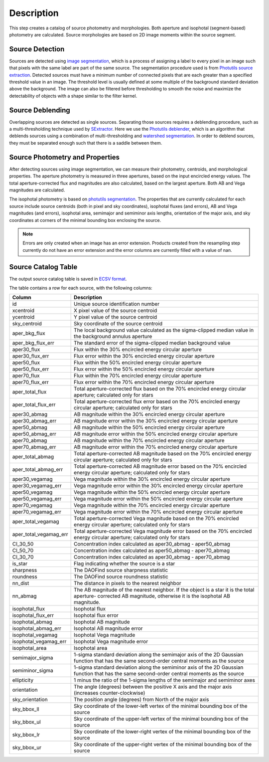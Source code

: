 Description
===========

This step creates a catalog of source photometry and morphologies.
Both aperture and isophotal (segment-based) photometry are calculated.
Source morphologies are based on 2D image moments within the source
segment.


Source Detection
^^^^^^^^^^^^^^^^

Sources are detected using `image segmentation
<https://en.wikipedia.org/wiki/Image_segmentation>`_, which is a
process of assigning a label to every pixel in an image such that
pixels with the same label are part of the same source.  The
segmentation procedure used is from `Photutils source extraction
<https://photutils.readthedocs.io/en/latest/segmentation.html>`_.
Detected sources must have a minimum number of connected pixels that
are each greater than a specified threshold value in an image.  The
threshold level is usually defined at some multiple of the background
standard deviation above the background.  The image can also be
filtered before thresholding to smooth the noise and maximize the
detectability of objects with a shape similar to the filter kernel.

Source Deblending
^^^^^^^^^^^^^^^^^

Overlapping sources are detected as single sources.  Separating those
sources requires a deblending procedure, such as a multi-thresholding
technique used by `SExtractor
<https://www.astromatic.net/software/sextractor>`_.  Here we use the
`Photutils deblender
<https://photutils.readthedocs.io/en/latest/segmentation.html#source-deblending>`_,
which is an algorithm that deblends sources using a combination of
multi-thresholding and `watershed segmentation
<https://en.wikipedia.org/wiki/Watershed_(image_processing)>`_.  In
order to deblend sources, they must be separated enough such that
there is a saddle between them.

Source Photometry and Properties
^^^^^^^^^^^^^^^^^^^^^^^^^^^^^^^^

After detecting sources using image segmentation, we can measure their
photometry, centroids, and morphological properties.  The aperture
photometry is measured in three apertures, based on the input
encircled energy values.  The total aperture-corrected flux and
magnitudes are also calculated, based on the largest aperture.  Both
AB and Vega magnitudes are calculated.

The isophotal photometry is based on `photutils segmentation
<https://photutils.readthedocs.org/en/latest/segmentation.html>`_.
The properties that are currently calculated for each source include
source centroids (both in pixel and sky coordinates), isophotal fluxes
(and errors), AB and Vega magnitudes (and errors), isophotal area,
semimajor and semiminor axis lengths, orientation of the major axis,
and sky coordinates at corners of the minimal bounding box enclosing
the source.

.. Note::

   Errors are only created when an image has an error extension.  Products
   created from the resampling step currently do not have an error extension 
   and the error columns are currently filled with a value of nan. 

Source Catalog Table
^^^^^^^^^^^^^^^^^^^^

The output source catalog table is saved in `ECSV format
<https://docs.astropy.org/en/stable/io/ascii/write.html#ecsv-format>`_.

The table contains a row for each source, with the following columns:

+------------------------+----------------------------------------------------+
| Column                 | Description                                        |
+========================+====================================================+
| id                     | Unique source identification number                |
+------------------------+----------------------------------------------------+
| xcentroid              | X pixel value of the source centroid               |
+------------------------+----------------------------------------------------+
| ycentroid              | Y pixel value of the source centroid               |
+------------------------+----------------------------------------------------+
| sky_centroid           | Sky coordinate of the source centroid              |
+------------------------+----------------------------------------------------+
| aper_bkg_flux          | The local background value calculated as the       |
|                        | sigma-clipped median value in the background       |
|                        | annulus aperture                                   |
+------------------------+----------------------------------------------------+
| aper_bkg_flux_err      | The standard error of the sigma-clipped median     |
|                        | background value                                   |
+------------------------+----------------------------------------------------+
| aper30_flux            | Flux within the 30% encircled energy circular      |
|                        | aperture                                           |
+------------------------+----------------------------------------------------+
| aper30_flux_err        | Flux error within the 30% encircled energy         |
|                        | circular aperture                                  |
+------------------------+----------------------------------------------------+
| aper50_flux            | Flux within the 50% encircled energy circular      |
|                        | aperture                                           |
+------------------------+----------------------------------------------------+
| aper50_flux_err        | Flux error within the 50% encircled energy         |
|                        | circular aperture                                  |
+------------------------+----------------------------------------------------+
| aper70_flux            | Flux within the 70% encircled energy circular      |
|                        | aperture                                           |
+------------------------+----------------------------------------------------+
| aper70_flux_err        | Flux error within the 70% encircled energy         |
|                        | circular aperture                                  |
+------------------------+----------------------------------------------------+
| aper_total_flux        | Total aperture-corrected flux based on the 70%     |
|                        | encircled energy circular aperture; calculated     |
|                        | only for stars                                     |
+------------------------+----------------------------------------------------+
| aper_total_flux_err    | Total aperture-corrected flux error based on the   |
|                        | 70% encircled energy circular aperture; calculated |
|                        | only for stars                                     |
+------------------------+----------------------------------------------------+
| aper30_abmag           | AB magnitude within the 30% encircled energy       |
|                        | circular aperture                                  |
+------------------------+----------------------------------------------------+
| aper30_abmag_err       | AB magnitude error within the 30% encircled energy |
|                        | circular aperture                                  |
+------------------------+----------------------------------------------------+
| aper50_abmag           | AB magnitude within the 50% encircled energy       |
|                        | circular aperture                                  |
+------------------------+----------------------------------------------------+
| aper50_abmag_err       | AB magnitude error within the 50% encircled energy |
|                        | circular aperture                                  |
+------------------------+----------------------------------------------------+
| aper70_abmag           | AB magnitude within the 70% encircled energy       |
|                        | circular aperture                                  |
+------------------------+----------------------------------------------------+
| aper70_abmag_err       | AB magnitude error within the 70% encircled energy |
|                        | circular aperture                                  |
+------------------------+----------------------------------------------------+
| aper_total_abmag       | Total aperture-corrected AB magnitude based on the |
|                        | 70% encircled energy circular aperture; calculated |
|                        | only for stars                                     |
+------------------------+----------------------------------------------------+
| aper_total_abmag_err   | Total aperture-corrected AB magnitude error based  |
|                        | on the 70% encircled energy circular aperture;     |
|                        | calculated only for stars                          |
+------------------------+----------------------------------------------------+
| aper30_vegamag         | Vega magnitude within the 30% encircled energy     |
|                        | circular aperture                                  |
+------------------------+----------------------------------------------------+
| aper30_vegamag_err     | Vega magnitude error within the 30% encircled      |
|                        | energy circular aperture                           |
+------------------------+----------------------------------------------------+
| aper50_vegamag         | Vega magnitude within the 50% encircled energy     |
|                        | circular aperture                                  |
+------------------------+----------------------------------------------------+
| aper50_vegamag_err     | Vega magnitude error within the 50% encircled      |
|                        | energy circular aperture                           |
+------------------------+----------------------------------------------------+
| aper70_vegamag         | Vega magnitude within the 70% encircled energy     |
|                        | circular aperture                                  |
+------------------------+----------------------------------------------------+
| aper70_vegamag_err     | Vega magnitude error within the 70% encircled      |
|                        | energy circular aperture                           |
+------------------------+----------------------------------------------------+
| aper_total_vegamag     | Total aperture-corrected Vega magnitude based on   |
|                        | the 70% encircled energy circular aperture;        |
|                        | calculated only for stars                          |
+------------------------+----------------------------------------------------+
| aper_total_vegamag_err | Total aperture-corrected Vega magnitude error      |
|                        | based on the 70% encircled energy circular         |
|                        | aperture; calculated only for stars                |
+------------------------+----------------------------------------------------+
| CI_30_50               | Concentration index calculated as aper30_abmag -   |
|                        | aper50_abmag                                       |
+------------------------+----------------------------------------------------+
| CI_50_70               | Concentration index calculated as aper50_abmag -   |
|                        | aper70_abmag                                       |
+------------------------+----------------------------------------------------+
| CI_30_70               | Concentration index calculated as aper30_abmag -   |
|                        | aper70_abmag                                       |
+------------------------+----------------------------------------------------+
| is_star                | Flag indicating whether the source is a star       |
+------------------------+----------------------------------------------------+
| sharpness              | The DAOFind source sharpness statistic             |
+------------------------+----------------------------------------------------+
| roundness              | The DAOFind source roundness statistic             |
+------------------------+----------------------------------------------------+
| nn_dist                | The distance in pixels to the nearest neighbor     |
+------------------------+----------------------------------------------------+
| nn_abmag               | The AB magnitude of the nearest neighbor.  If the  |
|                        | object is a star it is the total aperture-         |
|                        | corrected AB magnitude, otherwise it is the        |
|                        | isophotal AB magnitude.                            |
+------------------------+----------------------------------------------------+
| isophotal_flux         | Isophotal flux                                     |
+------------------------+----------------------------------------------------+
| isophotal_flux_err     | Isophotal flux error                               |
+------------------------+----------------------------------------------------+
| isophotal_abmag        | Isophotal AB magnitude                             |
+------------------------+----------------------------------------------------+
| isophotal_abmag_err    | Isophotal AB magnitude error                       |
+------------------------+----------------------------------------------------+
| isophotal_vegamag      | Isophotal Vega magnitude                           |
+------------------------+----------------------------------------------------+
| isophotal_vegamag_err  | Isophotal Vega magnitude error                     |
+------------------------+----------------------------------------------------+
| isophotal_area         | Isophotal area                                     |
+------------------------+----------------------------------------------------+
| semimajor_sigma        | 1-sigma standard deviation along the semimajor     |
|                        | axis of the 2D Gaussian function that has the same |
|                        | second-order central moments as the source         |
+------------------------+----------------------------------------------------+
| semiminor_sigma        | 1-sigma standard deviation along the semiminor     |
|                        | axis of the 2D Gaussian function that has the same |
|                        | second-order central moments as the source         |
+------------------------+----------------------------------------------------+
| ellipticity            | 1 minus the ratio of the 1-sigma lengths of the    |
|                        | semimajor and semiminor axes                       |
+------------------------+----------------------------------------------------+
| orientation            | The angle (degrees) between the positive X axis    |
|                        | and the major axis (increases counter-clockwise)   |
+------------------------+----------------------------------------------------+
| sky_orientation        | The position angle (degrees) from North of the     |
|                        | major axis                                         |
+------------------------+----------------------------------------------------+
| sky_bbox_ll            | Sky coordinate of the lower-left vertex of the     |
|                        | minimal bounding box of the source                 |
+------------------------+----------------------------------------------------+
| sky_bbox_ul            | Sky coordinate of the upper-left vertex of the     |
|                        | minimal bounding box of the source                 |
+------------------------+----------------------------------------------------+
| sky_bbox_lr            | Sky coordinate of the lower-right vertex of the    |
|                        | minimal bounding box of the source                 |
+------------------------+----------------------------------------------------+
| sky_bbox_ur            | Sky coordinate of the upper-right vertex of the    |
|                        | minimal bounding box of the source                 |
+------------------------+----------------------------------------------------+
